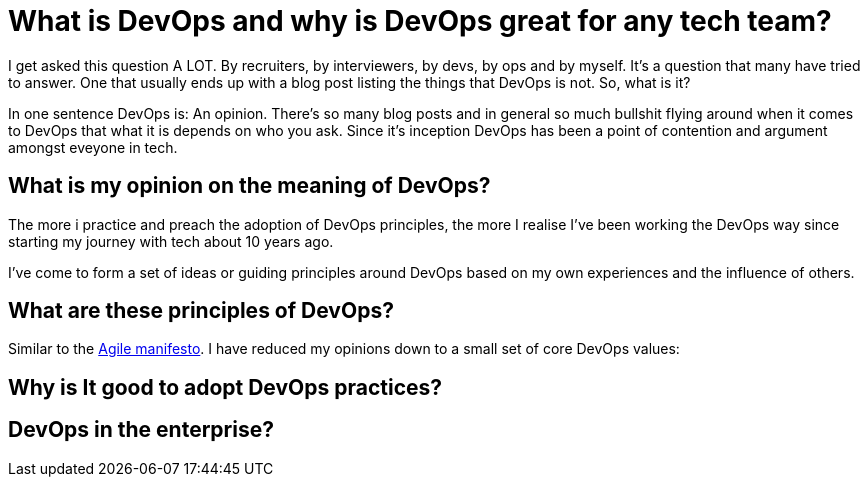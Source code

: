 = What is DevOps and why is DevOps great for any tech team?
:hp-image: /images/covers/debate.gif
:hp-tags: DevOps, Thoughts, Management

I get asked this question A LOT. By recruiters, by interviewers, by devs, by ops and by myself. It’s a question that many have tried to answer. One that usually ends up with a blog post listing the things that DevOps is not. So, what is it?

In one sentence DevOps is: An opinion. There’s so many blog posts and in general so much bullshit flying around when it comes to DevOps that what it is depends on who you ask. Since it's inception DevOps has been a point of contention and argument amongst eveyone in tech.
 
== What is my opinion on the meaning of DevOps?

The more i practice and preach the adoption of DevOps principles, the more I realise I've been working the DevOps way since starting my journey with tech about 10 years ago.

I've come to form a set of ideas or guiding principles around DevOps based on my own experiences and the influence of others.  

== What are these principles of DevOps?

Similar to the http://agilemanifesto.org/[Agile manifesto]. I have reduced my opinions down to a small set of core DevOps values:




== Why is It good to adopt DevOps practices?

== DevOps in the enterprise? 
